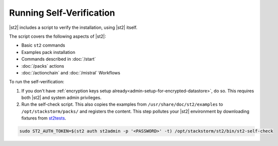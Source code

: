 Running Self-Verification
=========================

|st2| includes a script to verify the installation, using |st2| itself.

The script covers the following aspects of |st2|:

* Basic ``st2`` commands
* Examples pack installation
* Commands described in :doc:`/start`
* :doc:`/packs` actions
* :doc:`/actionchain` and :doc:`/mistral` Workflows

To run the self-verification:

1. If you don't have :ref:`encryption keys setup already<admin-setup-for-encrypted-datastore>`, do so.
   This requires both |st2| and system admin privileges.

2. Run the self-check script. This also copies the examples from ``/usr/share/doc/st2/examples``
   to ``/opt/stackstorm/packs/`` and registers the content. This step pollutes your |st2| environment by
   downloading fixtures from `st2tests <https://github.com/StackStorm/st2tests/tree/master/packs/>`__.

.. code-block:: bash

    sudo ST2_AUTH_TOKEN=$(st2 auth st2admin -p '<PASSWORD>' -t) /opt/stackstorm/st2/bin/st2-self-check
